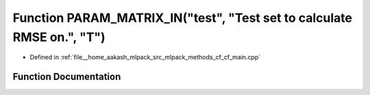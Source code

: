.. _exhale_function_cf__main_8cpp_1a9b4883a7f615dd880ab4e36ffdb48c05:

Function PARAM_MATRIX_IN("test", "Test set to calculate RMSE on.", "T")
=======================================================================

- Defined in :ref:`file__home_aakash_mlpack_src_mlpack_methods_cf_cf_main.cpp`


Function Documentation
----------------------


.. doxygenfunction:: PARAM_MATRIX_IN("test", "Test set to calculate RMSE on.", "T")
